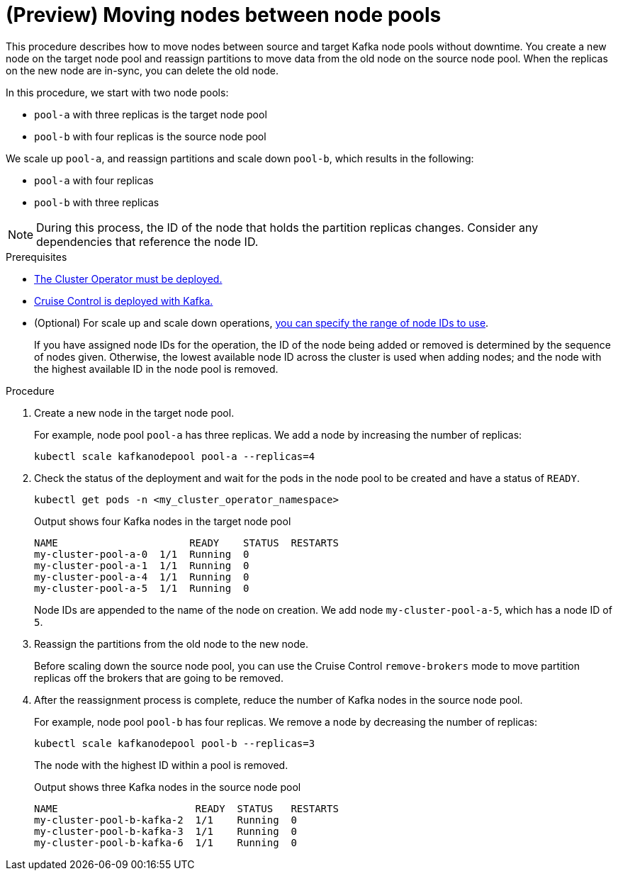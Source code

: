 // Module included in the following assemblies:
//
// assembly-config.adoc

[id='proc-moving-node-pools-{context}']
= (Preview) Moving nodes between node pools

[role="_abstract"]
This procedure describes how to move nodes between source and target Kafka node pools without downtime.
You create a new node on the target node pool and reassign partitions to move data from the old node on the source node pool.
When the replicas on the new node are in-sync, you can delete the old node.

In this procedure, we start with two node pools:

* `pool-a` with three replicas is the target node pool
* `pool-b` with four replicas is the source node pool

We scale up `pool-a`, and reassign partitions and scale down `pool-b`, which results in the following:

* `pool-a` with four replicas
* `pool-b` with three replicas

NOTE: During this process, the ID of the node that holds the partition replicas changes. Consider any dependencies that reference the node ID.

.Prerequisites

* xref:deploying-cluster-operator-str[The Cluster Operator must be deployed.]
* xref:proc-configuring-deploying-cruise-control-str[Cruise Control is deployed with Kafka.]
* (Optional) For scale up and scale down operations, xref:proc-managing-node-pools-ids-{context}[you can specify the range of node IDs to use].
+
If you have assigned node IDs for the operation, the ID of the node being added or removed is determined by the sequence of nodes given. 
Otherwise, the lowest available node ID across the cluster is used when adding nodes; and the node with the highest available ID in the node pool is removed. 

.Procedure

. Create a new node in the target node pool.
+
For example, node pool `pool-a` has three replicas. We add a node by increasing the number of replicas:
+
[source,shell]
----
kubectl scale kafkanodepool pool-a --replicas=4
----

. Check the status of the deployment and wait for the pods in the node pool to be created and have a status of `READY`.
+
[source,shell]
----
kubectl get pods -n <my_cluster_operator_namespace>
----
+
.Output shows four Kafka nodes in the target node pool
[source,shell]
----
NAME                      READY    STATUS  RESTARTS
my-cluster-pool-a-0  1/1  Running  0
my-cluster-pool-a-1  1/1  Running  0
my-cluster-pool-a-4  1/1  Running  0
my-cluster-pool-a-5  1/1  Running  0
----
+
Node IDs are appended to the name of the node on creation.
We add node `my-cluster-pool-a-5`, which has a node ID of `5`.

. Reassign the partitions from the old node to the new node.
+
Before scaling down the source node pool, you can use the Cruise Control `remove-brokers` mode to move partition replicas off the brokers that are going to be removed.

. After the reassignment process is complete, reduce the number of Kafka nodes in the source node pool.
+
For example, node pool `pool-b` has four replicas. We remove a node by decreasing the number of replicas:
+
[source,shell]
----
kubectl scale kafkanodepool pool-b --replicas=3
----
+
The node with the highest ID within a pool is removed.
+
.Output shows three Kafka nodes in the source node pool
[source,shell]
----
NAME                       READY  STATUS   RESTARTS
my-cluster-pool-b-kafka-2  1/1    Running  0
my-cluster-pool-b-kafka-3  1/1    Running  0
my-cluster-pool-b-kafka-6  1/1    Running  0
----


